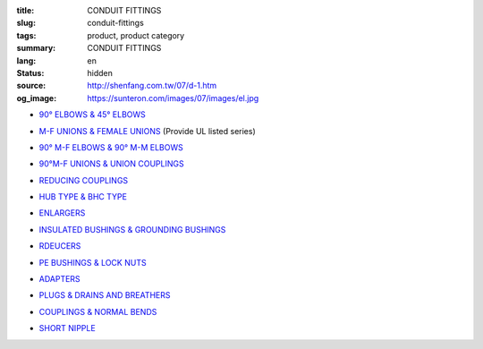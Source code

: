 :title: CONDUIT FITTINGS
:slug: conduit-fittings
:tags: product, product category
:summary: CONDUIT FITTINGS
:lang: en
:status: hidden
:source: http://shenfang.com.tw/07/d-1.htm
:og_image: https://sunteron.com/images/07/images/el.jpg


- `90° ELBOWS & 45° ELBOWS <{filename}90-elbows-45-elbows.rst>`_

  .. image:: {filename}/images/07/images/el.jpg
     :name: http://shenfang.com.tw/07/images/EL.JPG
     :alt: product
     :class: product-image-thumbnail

  .. image:: {filename}/images/07/images/elf.jpg
     :name: http://shenfang.com.tw/07/images/ELF.JPG
     :alt: product
     :class: product-image-thumbnail

- `M-F UNIONS & FEMALE UNIONS <{filename}m-f-unions-female-unions.rst>`_
  (Provide UL listed series)

  .. image:: {filename}/images/07/images/uny.gif
     :name: http://shenfang.com.tw/07/images/UNY.gif
     :alt: product
     :class: product-image-thumbnail

  .. image:: {filename}/images/07/images/unf.gif
     :name: http://shenfang.com.tw/07/images/UNF.gif
     :alt: product
     :class: product-image-thumbnail

- `90° M-F ELBOWS & 90° M-M ELBOWS <{filename}90-m-f-elbows-90-m-m-elbows.rst>`_

  .. image:: {filename}/images/07/images/elmf.jpg
     :name: http://shenfang.com.tw/07/images/ELMF.JPG
     :alt: product
     :class: product-image-thumbnail

  .. image:: {filename}/images/07/images/elm.jpg
     :name: http://shenfang.com.tw/07/images/ELM.JPG
     :alt: product
     :class: product-image-thumbnail

- `90°M-F UNIONS & UNION COUPLINGS <{filename}90m-f-unions-union-couplings.rst>`_

  .. image:: {filename}/images/07/images/unl.jpg
     :name: http://shenfang.com.tw/07/images/UNL.JPG
     :alt: product
     :class: product-image-thumbnail

  .. image:: {filename}/images/07/images/uc.jpg
     :name: http://shenfang.com.tw/07/images/UC.JPG
     :alt: product
     :class: product-image-thumbnail

- `REDUCING COUPLINGS <{filename}reducing-couplings.rst>`_

  .. image:: {filename}/images/07/images/rec.jpg
     :name: http://shenfang.com.tw/07/images/REC.JPG
     :alt: product
     :class: product-image-thumbnail

- `HUB TYPE & BHC TYPE <{filename}hub-type-bhc-type.rst>`_

  .. image:: {filename}/images/07/images/hub.jpg
     :name: http://shenfang.com.tw/07/images/HUB.JPG
     :alt: product
     :class: product-image-thumbnail

  .. image:: {filename}/images/07/images/bhc.jpg
     :name: http://shenfang.com.tw/07/images/BHC.JPG
     :alt: product
     :class: product-image-thumbnail

- `ENLARGERS <{filename}enlargers.rst>`_

  .. image:: {filename}/images/07/images/me.jpg
     :name: http://shenfang.com.tw/07/images/ME.JPG
     :alt: product
     :class: product-image-thumbnail

- `INSULATED BUSHINGS & GROUNDING BUSHINGS <{filename}insulated-bushings-grounding-bushings.rst>`_

  .. image:: {filename}/images/07/images/bui.jpg
     :name: http://shenfang.com.tw/07/images/BUI.JPG
     :alt: product
     :class: product-image-thumbnail

  .. image:: {filename}/images/07/images/bug.jpg
     :name: http://shenfang.com.tw/07/images/BUG.JPG
     :alt: product
     :class: product-image-thumbnail

- `RDEUCERS <{filename}rdeucers.rst>`_

  .. image:: {filename}/images/07/images/re.gif
     :name: http://shenfang.com.tw/07/images/RE.gif
     :alt: product
     :class: product-image-thumbnail

- `PE BUSHINGS & LOCK NUTS <{filename}pe-bushings-lock-nuts.rst>`_

  .. image:: {filename}/images/07/images/bun.jpg
     :name: http://shenfang.com.tw/07/images/BUN.JPG
     :alt: product
     :class: product-image-thumbnail

  .. image:: {filename}/images/07/images/ln.jpg
     :name: http://shenfang.com.tw/07/images/LN.JPG
     :alt: product
     :class: product-image-thumbnail

- `ADAPTERS <{filename}adapters.rst>`_

  .. image:: {filename}/images/07/images/fre-1.jpg
     :name: http://shenfang.com.tw/07/images/FRE-1.JPG
     :alt: product
     :class: product-image-thumbnail

- `PLUGS & DRAINS AND BREATHERS <{filename}plugs-drains-and-breathers.rst>`_

  .. image:: {filename}/images/07/images/plgf.jpg
     :name: http://shenfang.com.tw/07/images/PLGF.JPG
     :alt: product
     :class: product-image-thumbnail

  .. image:: {filename}/images/07/images/plgy.jpg
     :name: http://shenfang.com.tw/07/images/PLGY.JPG
     :alt: product
     :class: product-image-thumbnail

  .. image:: {filename}/images/07/images/ecd.jpg
     :name: http://shenfang.com.tw/07/images/ECD.JPG
     :alt: product
     :class: product-image-thumbnail

- `COUPLINGS & NORMAL BENDS <{filename}couplings-normal-bends.rst>`_

  .. image:: {filename}/images/07/images/cpl.gif
     :name: http://shenfang.com.tw/07/images/CPL.gif
     :alt: product
     :class: product-image-thumbnail

  .. image:: {filename}/images/07/images/nb.jpg
     :name: http://shenfang.com.tw/07/images/NB.JPG
     :alt: product
     :class: product-image-thumbnail

..
  - `UNIVERSAL SERVIT & PULL BOXES <{filename}universal-servit-pull-boxes.rst>`_

  .. image:: {filename}/images/07/images/ks.jpg
     :name: http://shenfang.com.tw/07/images/KS.JPG
     :alt: product
     :class: product-image-thumbnail

  .. image:: {filename}/images/07/images/lsc.jpg
     :name: http://shenfang.com.tw/07/images/LSC.jpg
     :alt: product
     :class: product-image-thumbnail

- `SHORT NIPPLE <{filename}short-nipple.rst>`_

  .. image:: {filename}/images/07/images/nip.gif
     :name: http://shenfang.com.tw/07/images/NIP.gif
     :alt: product
     :class: product-image-thumbnail

